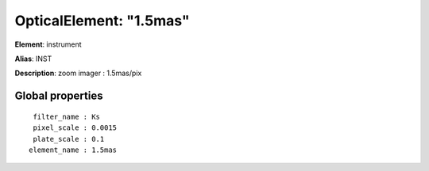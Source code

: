 
OpticalElement: "1.5mas"
^^^^^^^^^^^^^^^^^^^^^^^^

**Element**: instrument

**Alias**: INST
        
**Description**: zoom imager : 1.5mas/pix

Global properties
#################
::

     filter_name : Ks
     pixel_scale : 0.0015
     plate_scale : 0.1
    element_name : 1.5mas



